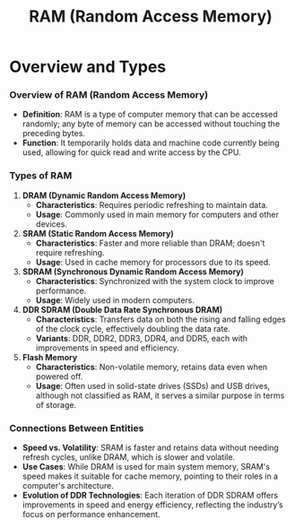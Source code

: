:PROPERTIES:
:ID:       734e31f5-746e-47fe-8116-1f2e70120f27
:END:
#+title: RAM (Random Access Memory)
#+filetags: :cs:data:

* Overview and Types

*** Overview of RAM (Random Access Memory)

- *Definition*: RAM is a type of computer memory that can be accessed randomly; any byte of memory can be accessed without touching the preceding bytes.
- *Function*: It temporarily holds data and machine code currently being used, allowing for quick read and write access by the CPU.

*** Types of RAM

1. *DRAM (Dynamic Random Access Memory)*
   - *Characteristics*: Requires periodic refreshing to maintain data.
   - *Usage*: Commonly used in main memory for computers and other devices.

2. *SRAM (Static Random Access Memory)*
   - *Characteristics*: Faster and more reliable than DRAM; doesn't require refreshing.
   - *Usage*: Used in cache memory for processors due to its speed.

3. *SDRAM (Synchronous Dynamic Random Access Memory)*
   - *Characteristics*: Synchronized with the system clock to improve performance.
   - *Usage*: Widely used in modern computers.

4. *DDR SDRAM (Double Data Rate Synchronous DRAM)*
   - *Characteristics*: Transfers data on both the rising and falling edges of the clock cycle, effectively doubling the data rate.
   - *Variants*: DDR, DDR2, DDR3, DDR4, and DDR5, each with improvements in speed and efficiency.

5. *Flash Memory*
   - *Characteristics*: Non-volatile memory, retains data even when powered off.
   - *Usage*: Often used in solid-state drives (SSDs) and USB drives, although not classified as RAM, it serves a similar purpose in terms of storage.

*** Connections Between Entities

- *Speed vs. Volatility*: SRAM is faster and retains data without needing refresh cycles, unlike DRAM, which is slower and volatile.
- *Use Cases*: While DRAM is used for main system memory, SRAM's speed makes it suitable for cache memory, pointing to their roles in a computer's architecture.
- *Evolution of DDR Technologies*: Each iteration of DDR SDRAM offers improvements in speed and energy efficiency, reflecting the industry’s focus on performance enhancement.
